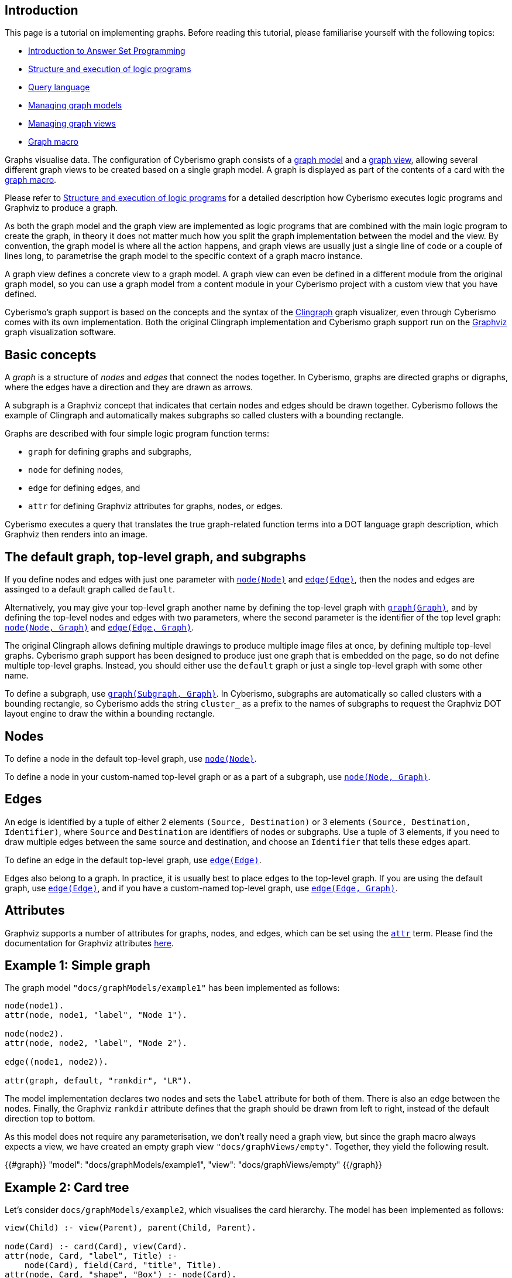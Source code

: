 == Introduction

This page is a tutorial on implementing graphs. Before reading this tutorial, please familiarise yourself with the following topics:

* xref:docs_28.adoc[Introduction to Answer Set Programming]
* xref:docs_chclhxsk.adoc[Structure and execution of logic programs]
* xref:docs_33.adoc[Query language]
* xref:docs_wp769ee4.adoc[Managing graph models]
* xref:docs_4ha2rf9l.adoc[Managing graph views]
* xref:docs_t5gkijm4.adoc[Graph macro]

Graphs visualise data. The configuration of Cyberismo graph consists of a xref:docs_wp769ee4.adoc[graph model] and a xref:docs_4ha2rf9l.adoc[graph view], allowing several different graph views to be created based on a single graph model. A graph is displayed as part of the contents of a card with the xref:docs_t5gkijm4.adoc[graph macro].

Please refer to xref:docs_chclhxsk.adoc[Structure and execution of logic programs] for a detailed description how Cyberismo executes logic programs and Graphviz to produce a graph.

As both the graph model and the graph view are implemented as logic programs that are combined with the main logic program to create the graph, in theory it does not matter much how you split the graph implementation between the model and the view. By convention, the graph model is where all the action happens, and graph views are usually just a single line of code or a couple of lines long, to parametrise the graph model to the specific context of a graph macro instance.

A graph view defines a concrete view to a graph model. A graph view can even be defined in a different module from the original graph model, so you can use a graph model from a content module in your Cyberismo project with a custom view that you have defined. 

Cyberismo's graph support is based on the concepts and the syntax of the https://github.com/potassco/clingraph[Clingraph] graph visualizer, even through Cyberismo comes with its own implementation. Both the original Clingraph implementation and Cyberismo graph support run on the https://graphviz.org/[Graphviz] graph visualization software.

== Basic concepts

A _graph_ is a structure of _nodes_ and _edges_ that connect the nodes together. In Cyberismo, graphs are directed graphs or digraphs, where the edges have a direction and they are drawn as arrows.

A subgraph is a Graphviz concept that indicates that certain nodes and edges should be drawn together. Cyberismo follows the example of Clingraph and automatically makes subgraphs so called clusters with a bounding rectangle.

Graphs are described with four simple logic program function terms:

* `graph` for defining graphs and subgraphs, 
* `node` for defining nodes, 
* `edge` for defining edges, and 
* `attr` for defining Graphviz attributes for graphs, nodes, or edges.

Cyberismo executes a query that translates the true graph-related function terms into a DOT language graph description, which Graphviz then renders into an image.

== The default graph, top-level graph, and subgraphs

If you define nodes and edges with just one parameter with xref:docs_8ybjvnft.adoc[`node(Node)`] and xref:docs_1i04tpi3.adoc[`edge(Edge)`], then the nodes and edges are assinged to a default graph called `default`. 

Alternatively, you may give your top-level graph another name by defining the top-level graph with xref:docs_wupn6y0y.adoc[`graph(Graph)`], and by defining the top-level nodes and edges with two parameters, where the second parameter is the identifier of the top level graph: xref:docs_espqt3up.adoc[`node(Node, Graph)`] and xref:docs_1nqk63vb[`edge(Edge, Graph)`].

The original Clingraph allows defining multiple drawings to produce multiple image files at once, by defining multiple top-level graphs. Cyberismo graph support has been designed to produce just one graph that is embedded on the page, so do not define multiple top-level graphs. Instead, you should either use the `default` graph or just a single top-level graph with some other name.

To define a subgraph, use xref:docs_8t0nnfv2.adoc[`graph(Subgraph, Graph)`]. In Cyberismo, subgraphs are automatically so called clusters with a bounding rectangle, so Cyberismo adds the string `cluster_` as a prefix to the names of subgraphs to request the Graphviz DOT layout engine to draw the within a bounding rectangle.

== Nodes

To define a node in the default top-level graph, use xref:docs_8ybjvnft.adoc[`node(Node)`].

To define a node in your custom-named top-level graph or as a part of a subgraph, use xref:docs_espqt3up.adoc[`node(Node, Graph)`].

== Edges

An edge is identified by a tuple of either 2 elements `(Source, Destination)` or 3 elements `(Source, Destination, Identifier)`, where `Source` and `Destination` are identifiers of nodes or subgraphs. Use a tuple of 3 elements, if you need to draw multiple edges between the same source and destination, and choose an `Identifier` that tells these edges apart.

To define an edge in the default top-level graph, use xref:docs_1i04tpi3.adoc[`edge(Edge)`].

Edges also belong to a graph. In practice, it is usually best to place edges to the top-level graph. If you are using the default graph, use xref:docs_1i04tpi3.adoc[`edge(Edge)`], and if you have a custom-named top-level graph, use xref:docs_1nqk63vb[`edge(Edge, Graph)`].

== Attributes

Graphviz supports a number of attributes for graphs, nodes, and edges, which can be set using the xref:docs_k6azkgw5.adoc[`attr`]  term. Please find the documentation for Graphviz attributes https://graphviz.org/doc/info/attrs.html[here].

== Example 1: Simple graph

The graph model `"docs/graphModels/example1"` has been implemented as follows:

----
node(node1).
attr(node, node1, "label", "Node 1").

node(node2).
attr(node, node2, "label", "Node 2").

edge((node1, node2)).

attr(graph, default, "rankdir", "LR").
----

The model implementation declares two nodes and sets the `label` attribute for both of them. There is also an edge between the nodes. Finally, the Graphviz `rankdir` attribute defines that the graph should be drawn from left to right, instead of the default direction top to bottom.

As this model does not require any parameterisation, we don't really need a graph view, but since the graph macro always expects a view, we have created an empty graph view `"docs/graphViews/empty"`. Together, they yield the following result.

{{#graph}}
  "model": "docs/graphModels/example1",
  "view": "docs/graphViews/empty"
{{/graph}}

== Example 2: Card tree

Let's consider `docs/graphModels/example2`, which visualises the card hierarchy. The model has been implemented as follows:

----
view(Child) :- view(Parent), parent(Child, Parent).

node(Card) :- card(Card), view(Card).
attr(node, Card, "label", Title) :- 
    node(Card), field(Card, "title", Title).
attr(node, Card, "shape", "Box") :- node(Card).

edge((Parent, Child)) :- 
    parent(Child, Parent), view(Child), view(Parent).
----

This model defines nodes for all such cards, for which `view(Card)` holds. The nodes have a box shape and the card title is used as the label of the node. Edges are drawn from parent cards to their children.

The graph view `docs/graphViews/example2` defines a single fact as follows:

----
{{#raw}}
view({ {cardKey}}).
{{/raw}}
----

This view parameterises the model based on the card key. By default, the `cardKey` is the card key of the card that includes the graph macro. In the case of this card, the graph model and view can be used in a graph macro like this:

----
{{#raw}}
{ {#graph}}
  "model": "docs/graphModels/example2",
  "view": "docs/graphViews/example2"
{ {/graph}}
{{/raw}}
----

When used on this page, the result looks like this:

{{#graph}}
  "model": "docs/graphModels/example2",
  "view": "docs/graphViews/example2"
{{/graph}}

We can override the default card key by defining another card key in the parameters of the graph macro. For example, the following graph macro sets the card key to xref:docs_13.adoc[Installing, updating and uninstalling].

----
{{#raw}}
{ {#graph}}
  "model": "docs/graphModels/example2",
  "view": "docs/graphViews/example2",
  "cardKey": "docs_13"
{ {/graph}}
{{/raw}}
----

It results in the following diagram:

{{#graph}}
  "model": "docs/graphModels/example2",
  "view": "docs/graphViews/example2",
  "cardKey": "docs_13"
{{/graph}}

== Using the `rank` field

The order of lines in the Graphviz DOT format is sometimes significant to the ordering of elements in the final drawing. Cyberismo uses its query language and a report to produce the DOT format file, and it orders the results based on the `rank` field.

Cyberismo keeps track of the ordering of cards in the navigation tree with the built-in `rank` field. The Cyberismo main logic program includes `field` facts for the rank field. 

If you generate your graph so that nodes and subgraphs are cards, then these elements will automatically have a `rank` field. Otherwise, if you want to influence the ordering of the DOT file, you can define terms of the format `field(Element, "rank", Rank)` to set a rank. The exact format of the rank does not matter, as long as the elements can be ordered by their rank.

== Comparison with Clingraph

Cyberismo's graph support is based on https://github.com/potassco/clingraph[Clingraph], the graph visualizer from the Potassco collection. However, Cyberismo does not use the Python implementation of Clingraph, but it includes its own implementation, which is internally just a Cyberismo report that produces Graphviz DOT format. If you are familiar with Clingraph, it is good to understand the following differences.

* When generating graphs, Cyberismo automatically includes its main logic program
* Cyberismo graphs produce just a single graph, where as Clingraph can produce multiple graphs from the same logic program. Do not define multiple top-level graphs in your graph models.
* Cyberismo does not allow any user-defined Python functions or other external functions
* Cyberismo does not currently implement Clingraph's `@svg` external function for interactive SVG images
* To format strings for the labels in Cyberismo, use the xref:docs_1clzlh94.adoc[`@concatenate`] and xref:docs_hm5x5ki1.adoc[`@wrap`] external functions, instead of the Jinja templates that Clingraph supports
* Instead of a Clingraph-like `@cluster` external function to form strings with a `cluster_` prefix , use the xref:docs_1clzlh94.adoc[`@concatenate`] function
* Clingraph does not have a similar model and view concept as Cyberismo

== Summary of logic program terms for implementing graphs

{{#report}}
    "name": "base/reports/predicates",
    "category": "Graph implementation"
{{/report}}

